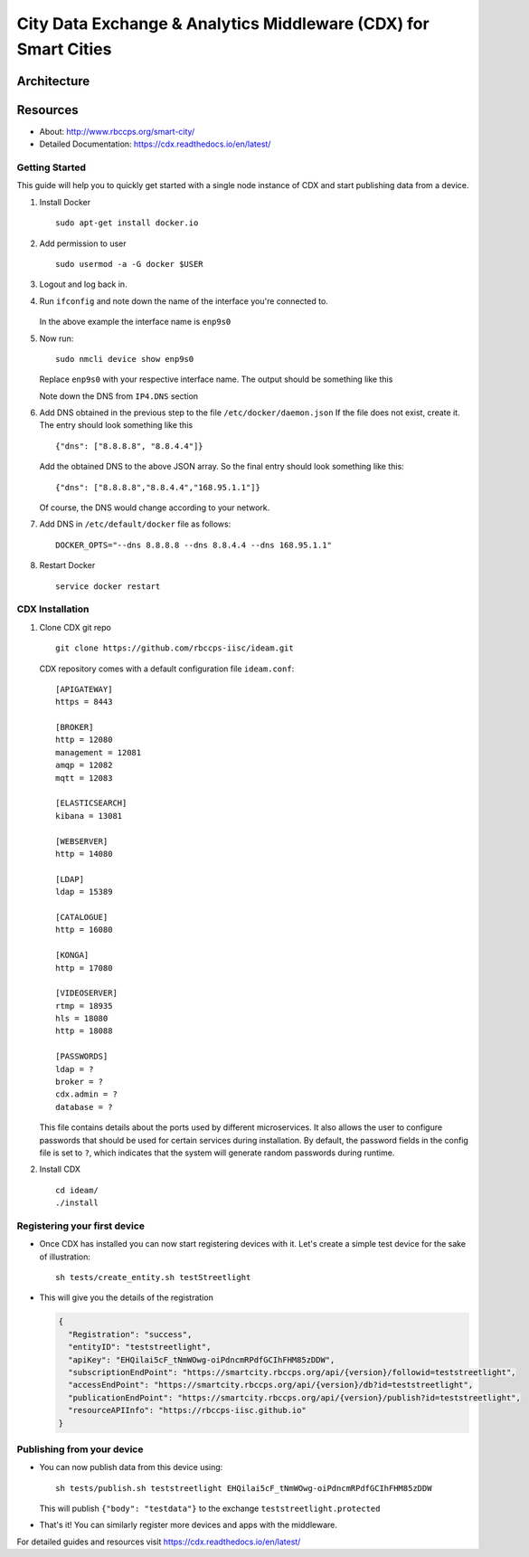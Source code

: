 =================================================================
City Data Exchange & Analytics Middleware (CDX) for Smart Cities
=================================================================

.. image:: https://travis-ci.org/rbccps-iisc/ideam.svg?branch=master
    :target: https://travis-ci.org/rbccps-iisc/ideam

Architecture
============

.. image:: hourglass.png

.. image:: ms_arch.png

Resources
=========
- About: http://www.rbccps.org/smart-city/
- Detailed Documentation: https://cdx.readthedocs.io/en/latest/

Getting Started
-------------

This guide will help you to quickly get started with a single node instance of CDX and start publishing data from a device.

#. Install Docker ::

    sudo apt-get install docker.io

#. Add permission to user ::

    sudo usermod -a -G docker $USER

#. Logout and log back in.

#. Run ``ifconfig`` and note down the name of the interface you're connected to.

    .. image:: ifconfig.png
       :width: 550px
       :align: center
       :height: 250px
       :alt: alternate textI
  
   In the above example the interface name is ``enp9s0``

#. Now run::

    sudo nmcli device show enp9s0

   Replace ``enp9s0`` with your respective interface name. The output should be something like this

   .. image:: nmcli.png
       :width: 700px
       :align: center
       :height: 175px
       :alt: alternate textI
   
   Note down the DNS from ``IP4.DNS`` section

#. Add DNS obtained in the previous step to the file ``/etc/docker/daemon.json`` If the file does not exist, create it. The entry should look something like this ::

    {"dns": ["8.8.8.8", "8.8.4.4"]}

   Add the obtained DNS to the above JSON array. So the final entry should look something like this::

    {"dns": ["8.8.8.8","8.8.4.4","168.95.1.1"]}

   Of course, the DNS would change according to your network.

#. Add DNS in ``/etc/default/docker`` file as follows::

    DOCKER_OPTS="--dns 8.8.8.8 --dns 8.8.4.4 --dns 168.95.1.1"

#. Restart Docker ::

    service docker restart

CDX Installation
----------------

#. Clone CDX git repo ::

    git clone https://github.com/rbccps-iisc/ideam.git

   CDX repository comes with a default configuration file ``ideam.conf``::
  
    [APIGATEWAY]
    https = 8443

    [BROKER]
    http = 12080
    management = 12081
    amqp = 12082
    mqtt = 12083

    [ELASTICSEARCH]
    kibana = 13081

    [WEBSERVER]
    http = 14080
    
    [LDAP]
    ldap = 15389
    
    [CATALOGUE]
    http = 16080
    
    [KONGA]
    http = 17080
    
    [VIDEOSERVER]
    rtmp = 18935
    hls = 18080
    http = 18088
    
    [PASSWORDS]
    ldap = ? 
    broker = ? 
    cdx.admin = ? 
    database = ?

   This file contains details about the ports used by different microservices. It also allows the user to configure passwords that should be used for certain services during 
   installation. By default, the password fields in the config file is set to ``?``, which indicates that the system will generate random passwords during runtime.
   
#. Install CDX ::

    cd ideam/
    ./install


Registering your first device
-----------------------------
* Once CDX has installed you can now start registering devices with it. Let's create a simple test device for the sake of illustration::
      
   sh tests/create_entity.sh testStreetlight

* This will give you the details of the registration

  .. code-block:: JSON

   {
     "Registration": "success",
     "entityID": "teststreetlight",
     "apiKey": "EHQilai5cF_tNmWOwg-oiPdncmRPdfGCIhFHM85zDDW",
     "subscriptionEndPoint": "https://smartcity.rbccps.org/api/{version}/followid=teststreetlight",
     "accessEndPoint": "https://smartcity.rbccps.org/api/{version}/db?id=teststreetlight",
     "publicationEndPoint": "https://smartcity.rbccps.org/api/{version}/publish?id=teststreetlight",
     "resourceAPIInfo": "https://rbccps-iisc.github.io"
   }     

Publishing from your device
---------------------------

* You can now publish data from this device using::

     sh tests/publish.sh teststreetlight EHQilai5cF_tNmWOwg-oiPdncmRPdfGCIhFHM85zDDW
  
  This will publish ``{"body": "testdata"}`` to the exchange ``teststreetlight.protected``

* That's it! You can similarly register more devices and apps with the middleware.

For detailed guides and resources visit https://cdx.readthedocs.io/en/latest/
